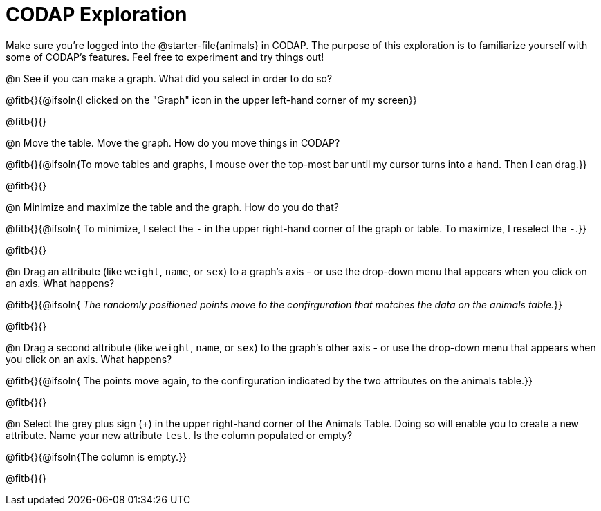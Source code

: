 = CODAP Exploration

Make sure you’re logged into the @starter-file{animals} in CODAP. The purpose of this exploration is to familiarize yourself with some of CODAP's features. Feel free to experiment and try things out!

@n See if you can make a graph. What did you select in order to do so?

@fitb{}{@ifsoln{I clicked on the "Graph" icon in the upper left-hand corner of my screen}}

@fitb{}{}

@n Move the table. Move the graph. How do you move things in CODAP?

@fitb{}{@ifsoln{To move tables and graphs, I mouse over the top-most bar until my cursor turns into a hand. Then I can drag.}}

@fitb{}{}

@n Minimize and maximize the table and the graph. How do you do that?

@fitb{}{@ifsoln{ To minimize, I select the `-` in the upper right-hand corner of the graph or table. To maximize, I reselect the `-`.}}

@fitb{}{}

@n Drag an attribute (like `weight`, `name`, or `sex`) to a graph's axis - or use the drop-down menu that appears when you click on an axis. What happens?

@fitb{}{@ifsoln{ _The randomly positioned points move to the confirguration that matches the data on the animals table._}}

@fitb{}{}

@n Drag a second attribute (like `weight`, `name`, or `sex`) to the graph's other axis - or use the drop-down menu that appears when you click on an axis. What happens?

@fitb{}{@ifsoln{ The points move again, to the confirguration indicated by the two attributes on the animals table.}}

@fitb{}{}

@n Select the grey plus sign (+) in the upper right-hand corner of the Animals Table. Doing so will enable you to create a new attribute. Name your new attribute `test`.  Is the column populated or empty?

@fitb{}{@ifsoln{The column is empty.}}

@fitb{}{}

